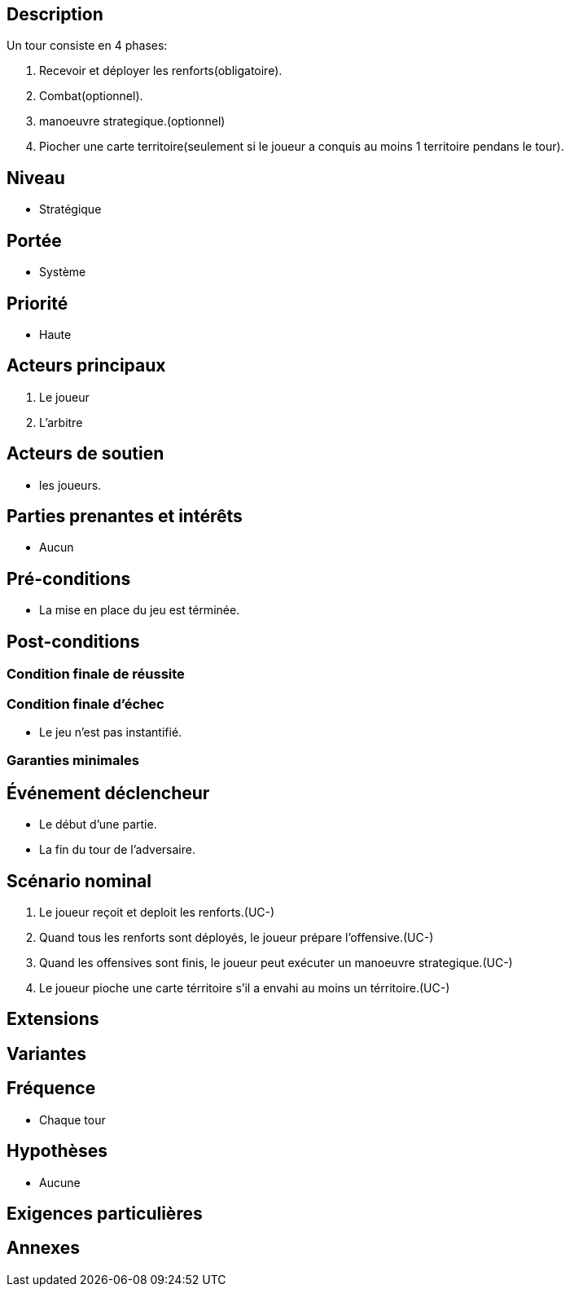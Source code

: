 == Description

Un tour consiste en 4 phases:

1. Recevoir et déployer les renforts(obligatoire).
2. Combat(optionnel).
3. manoeuvre strategique.(optionnel)
4. Piocher une carte territoire(seulement si le joueur a conquis au moins 1 territoire pendans le tour).

== Niveau

* Stratégique

== Portée

* Système

== Priorité

 * Haute

== Acteurs principaux

1. Le joueur
2. L'arbitre

== Acteurs de soutien

* les joueurs.

== Parties prenantes et intérêts

* Aucun

== Pré-conditions

* La mise en place du jeu est términée.


== Post-conditions

=== Condition finale de réussite



=== Condition finale d'échec

* Le jeu n'est pas instantifié.

=== Garanties minimales


== Événement déclencheur

* Le début d'une partie.
* La fin du tour de l'adversaire.

== Scénario nominal

1. Le joueur reçoit et deploit les renforts.(UC-)
2. Quand tous les renforts sont déployés, le joueur prépare l'offensive.(UC-)
3. Quand les offensives sont finis, le joueur peut exécuter un manoeuvre strategique.(UC-)
4. Le joueur pioche une carte térritoire s'il a envahi au moins un térritoire.(UC-)

== Extensions


== Variantes


== Fréquence
* Chaque tour


== Hypothèses

* Aucune

== Exigences particulières


== Annexes
